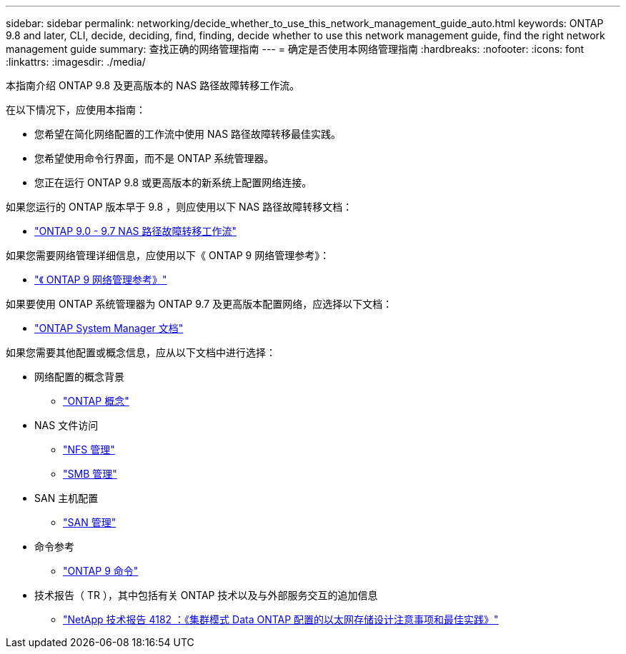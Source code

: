 ---
sidebar: sidebar 
permalink: networking/decide_whether_to_use_this_network_management_guide_auto.html 
keywords: ONTAP 9.8 and later, CLI, decide, deciding, find, finding, decide whether to use this network management guide, find the right network management guide 
summary: 查找正确的网络管理指南 
---
= 确定是否使用本网络管理指南
:hardbreaks:
:nofooter: 
:icons: font
:linkattrs: 
:imagesdir: ./media/


[role="lead"]
本指南介绍 ONTAP 9.8 及更高版本的 NAS 路径故障转移工作流。

在以下情况下，应使用本指南：

* 您希望在简化网络配置的工作流中使用 NAS 路径故障转移最佳实践。
* 您希望使用命令行界面，而不是 ONTAP 系统管理器。
* 您正在运行 ONTAP 9.8 或更高版本的新系统上配置网络连接。


如果您运行的 ONTAP 版本早于 9.8 ，则应使用以下 NAS 路径故障转移文档：

* link:../networking-manual-config/index.html["ONTAP 9.0 - 9.7 NAS 路径故障转移工作流"^]


如果您需要网络管理详细信息，应使用以下《 ONTAP 9 网络管理参考》：

* link:../networking/index.html["《 ONTAP 9 网络管理参考》"^]


如果要使用 ONTAP 系统管理器为 ONTAP 9.7 及更高版本配置网络，应选择以下文档：

* link:https://docs.netapp.com/us-en/ontap/["ONTAP System Manager 文档"^]


如果您需要其他配置或概念信息，应从以下文档中进行选择：

* 网络配置的概念背景
+
** link:../concepts/index.html["ONTAP 概念"^]


* NAS 文件访问
+
** link:../nfs-admin/index.html["NFS 管理"^]
** link:../smb-admin/index.html["SMB 管理"^]


* SAN 主机配置
+
** link:../san-admin/index.html["SAN 管理"^]


* 命令参考
+
** http://docs.netapp.com/ontap-9/topic/com.netapp.doc.dot-cm-cmpr/GUID-5CB10C70-AC11-41C0-8C16-B4D0DF916E9B.html["ONTAP 9 命令"^]


* 技术报告（ TR ），其中包括有关 ONTAP 技术以及与外部服务交互的追加信息
+
** http://www.netapp.com/us/media/tr-4182.pdf["NetApp 技术报告 4182 ：《集群模式 Data ONTAP 配置的以太网存储设计注意事项和最佳实践》"^]



